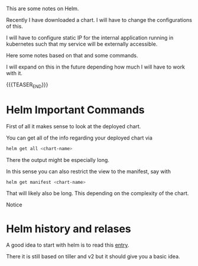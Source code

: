 #+BEGIN_COMMENT
.. title: Helm
.. slug: helm
.. date: 2021-05-27 17:16:46 UTC+02:00
.. tags: Container Management
.. category: 
.. link: 
.. description: 
.. type: text

#+END_COMMENT


This are some notes on Helm.

Recently I have downloaded a chart. I will have to change the
configurations of this.

I will have to configure static IP for the internal application
running in kubernetes such that my service will be externally
accessible. 

Here some notes based on that and some commands.

I will expand on this in the future depending how much I will have to
work with it.

{{{TEASER_END}}}

* Helm Important Commands

  First of all it makes sense to look at the deployed chart.

  You can get all of the info regarding your deployed chart via

  #+BEGIN_SRC sh
  helm get all <chart-name>
  #+END_SRC

  There the output might be especially long.

  In this sense you can also restrict the view to the manifest, say
  with

  #+BEGIN_SRC sh
  helm get manifest <chart-name>
  #+END_SRC

  That will likely also be long. This depending on the complexity of
  the chart.

  Notice

* Helm history and relases

  A good idea to start with helm is to read this [[http://technosophos.com/2017/03/23/how-helm-uses-configmaps-to-store-data.html][entry]].

  There it is still based on tiller and v2 but it should give you a
  basic idea.

  

  
  

  

